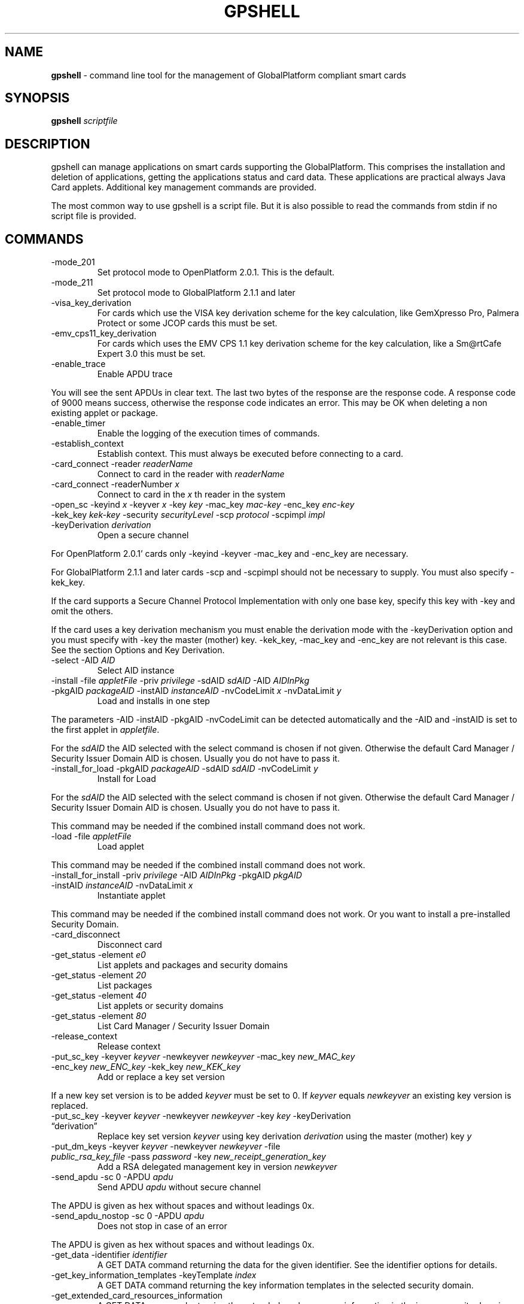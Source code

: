 .\" Automatically generated by Pandoc 2.9.2.1
.\"
.TH "GPSHELL" "1" "" "1.4.5" "GPShell Documentation"
.hy
.SH NAME
.PP
\f[B]gpshell\f[R] - command line tool for the management of
GlobalPlatform compliant smart cards
.SH SYNOPSIS
.PP
\f[B]gpshell\f[R] \f[I]scriptfile\f[R]
.SH DESCRIPTION
.PP
gpshell can manage applications on smart cards supporting the
GlobalPlatform.
This comprises the installation and deletion of applications, getting
the applications status and card data.
These applications are practical always Java Card applets.
Additional key management commands are provided.
.PP
The most common way to use gpshell is a script file.
But it is also possible to read the commands from stdin if no script
file is provided.
.SH COMMANDS
.TP
-mode_201
Set protocol mode to OpenPlatform 2.0.1.
This is the default.
.TP
-mode_211
Set protocol mode to GlobalPlatform 2.1.1 and later
.TP
-visa_key_derivation
For cards which use the VISA key derivation scheme for the key
calculation, like GemXpresso Pro, Palmera Protect or some JCOP cards
this must be set.
.TP
-emv_cps11_key_derivation
For cards which uses the EMV CPS 1.1 key derivation scheme for the key
calculation, like a Sm\[at]rtCafe Expert 3.0 this must be set.
.TP
-enable_trace
Enable APDU trace
.PP
You will see the sent APDUs in clear text.
The last two bytes of the response are the response code.
A response code of 9000 means success, otherwise the response code
indicates an error.
This may be OK when deleting a non existing applet or package.
.TP
-enable_timer
Enable the logging of the execution times of commands.
.TP
-establish_context
Establish context.
This must always be executed before connecting to a card.
.TP
-card_connect -reader \f[I]readerName\f[R]
Connect to card in the reader with \f[I]readerName\f[R]
.TP
-card_connect -readerNumber \f[I]x\f[R]
Connect to card in the \f[I]x\f[R] th reader in the system
.TP
-open_sc -keyind \f[I]x\f[R] -keyver \f[I]x\f[R] -key \f[I]key\f[R] -mac_key \f[I]mac-key\f[R] -enc_key \f[I]enc-key\f[R] -kek_key \f[I]kek-key\f[R] -security \f[I]securityLevel\f[R] -scp \f[I]protocol\f[R] -scpimpl \f[I]impl\f[R] -keyDerivation \f[I]derivation\f[R]
Open a secure channel
.PP
For OpenPlatform 2.0.1\[cq] cards only -keyind -keyver -mac_key and
-enc_key are necessary.
.PP
For GlobalPlatform 2.1.1 and later cards -scp and -scpimpl should not be
necessary to supply.
You must also specify -kek_key.
.PP
If the card supports a Secure Channel Protocol Implementation with only
one base key, specify this key with -key and omit the others.
.PP
If the card uses a key derivation mechanism you must enable the
derivation mode with the -keyDerivation option and you must specify with
-key the master (mother) key.
-kek_key, -mac_key and -enc_key are not relevant is this case.
See the section Options and Key Derivation.
.TP
-select -AID \f[I]AID\f[R]
Select AID instance
.TP
-install -file \f[I]appletFile\f[R] -priv \f[I]privilege\f[R] -sdAID \f[I]sdAID\f[R] -AID \f[I]AIDInPkg\f[R] -pkgAID \f[I]packageAID\f[R] -instAID \f[I]instanceAID\f[R] -nvCodeLimit \f[I]x\f[R] -nvDataLimit \f[I]y\f[R]
Load and installs in one step
.PP
The parameters -AID -instAID -pkgAID -nvCodeLimit can be detected
automatically and the -AID and -instAID is set to the first applet in
\f[I]appletfile\f[R].
.PP
For the \f[I]sdAID\f[R] the AID selected with the select command is
chosen if not given.
Otherwise the default Card Manager / Security Issuer Domain AID is
chosen.
Usually you do not have to pass it.
.TP
-install_for_load -pkgAID \f[I]packageAID\f[R] -sdAID \f[I]sdAID\f[R] -nvCodeLimit \f[I]y\f[R]
Install for Load
.PP
For the \f[I]sdAID\f[R] the AID selected with the select command is
chosen if not given.
Otherwise the default Card Manager / Security Issuer Domain AID is
chosen.
Usually you do not have to pass it.
.PP
This command may be needed if the combined install command does not
work.
.TP
-load -file \f[I]appletFile\f[R]
Load applet
.PP
This command may be needed if the combined install command does not
work.
.TP
-install_for_install -priv \f[I]privilege\f[R] -AID \f[I]AIDInPkg\f[R] -pkgAID \f[I]pkgAID\f[R] -instAID \f[I]instanceAID\f[R] -nvDataLimit \f[I]x\f[R]
Instantiate applet
.PP
This command may be needed if the combined install command does not
work.
Or you want to install a pre-installed Security Domain.
.TP
-card_disconnect
Disconnect card
.TP
-get_status -element \f[I]e0\f[R]
List applets and packages and security domains
.TP
-get_status -element \f[I]20\f[R]
List packages
.TP
-get_status -element \f[I]40\f[R]
List applets or security domains
.TP
-get_status -element \f[I]80\f[R]
List Card Manager / Security Issuer Domain
.TP
-release_context
Release context
.TP
-put_sc_key -keyver \f[I]keyver\f[R] -newkeyver \f[I]newkeyver\f[R] -mac_key \f[I]new_MAC_key\f[R] -enc_key \f[I]new_ENC_key\f[R] -kek_key \f[I]new_KEK_key\f[R]
Add or replace a key set version
.PP
If a new key set version is to be added \f[I]keyver\f[R] must be set to
0.
If \f[I]keyver\f[R] equals \f[I]newkeyver\f[R] an existing key version
is replaced.
.TP
-put_sc_key -keyver \f[I]keyver\f[R] -newkeyver \f[I]newkeyver\f[R] -key \f[I]key\f[R] -keyDerivation \[lq]derivation\[rq]
Replace key set version \f[I]keyver\f[R] using key derivation
\f[I]derivation\f[R] using the master (mother) key \f[I]y\f[R]
.TP
-put_dm_keys -keyver \f[I]keyver\f[R] -newkeyver \f[I]newkeyver\f[R] -file \f[I]public_rsa_key_file\f[R] -pass \f[I]password\f[R] -key \f[I]new_receipt_generation_key\f[R]
Add a RSA delegated management key in version \f[I]newkeyver\f[R]
.TP
-send_apdu -sc 0 -APDU \f[I]apdu\f[R]
Send APDU \f[I]apdu\f[R] without secure channel
.PP
The APDU is given as hex without spaces and without leadings 0x.
.TP
-send_apdu_nostop -sc 0 -APDU \f[I]apdu\f[R]
Does not stop in case of an error
.PP
The APDU is given as hex without spaces and without leadings 0x.
.TP
-get_data -identifier \f[I]identifier\f[R]
A GET DATA command returning the data for the given identifier.
See the identifier options for details.
.TP
-get_key_information_templates -keyTemplate \f[I]index\f[R]
A GET DATA command returning the key information templates in the
selected security domain.
.TP
-get_extended_card_resources_information
A GET DATA command returning the extended card resources information in
the issuer security domain.
.SH OPTIONS
.TP
\[en]keyind \f[I]x\f[R]
Key index \f[I]x\f[R]
.PP
\[en]keyver \f[I]x\f[R] Key set version x
.TP
\[en]newkeyver \f[I]x\f[R]
New key set version x
.TP
\[en]key \f[I]key\f[R]
Key value in hex
.TP
\[en]mac_key \f[I]key\f[R]
MAC key value in hex
.TP
\[en]enc_key \f[I]key\f[R]
ENC key value in hex
.TP
\[en]kek_key \f[I]key\f[R]
KEK key value in hex
.TP
\[en]security \f[I]x\f[R]
0: clear, 1: MAC, 3: MAC+ENC, 51: MAC+ENC+R-MAC+E-ENC (SCP03 only), 19:
MAC+ENC-R-MAC (SCP02+SCP03 only), 17: MAC+R-MAC (SCP02+SCP03 only)
.TP
\[en]reader \f[I]readerName\f[R]
Smart card reader name
.TP
\[en]readerNumber \f[I]x\f[R]
Number of the reader in the system to connect to.
If -reader is given this is ignored.
.TP
\[en]protocol \f[I]x\f[R]
Protocol, 0:T=0, 1:T=1 Should not be necessary to be stated explicitly.
.TP
\[en]AID \f[I]aid\f[R]
Applet ID
.TP
\[en]sdAID \f[I]aid\f[R]
Security Domain AID
.TP
\[en]pkgAID \f[I]aid\f[R]
Package AID
.TP
\[en]instAID \f[I]aid\f[R]
Instance AID
.TP
\[en]nvCodeLimit \f[I]x\f[R]
Non-volatile code size limit
.TP
\[en]nvDataLimit \f[I]x\f[R]
Non-volatile data size limit
.TP
\[en]vDataLimit \f[I]x\f[R]
Volatile data size limit
.TP
\[en]file \f[I]name\f[R]
File name
.TP
\[en]instParam \f[I]param\f[R]
Installation parameter
.TP
\[en]element \f[I]x\f[R]
Element type to be listed in hex
.IP \[bu] 2
80 - Card Manager / Card Issuer Security Domain only.
.IP \[bu] 2
40 - Applications (and Security Domains only in GP211 and later).
.IP \[bu] 2
20 - Executable Load Files only.
.IP \[bu] 2
10 - Executable Load Files and their Executable Modules only (Only GP211
and later)
.TP
\[en]format \f[I]x\f[R]
Sets the format of the response of the get_status command.
This is only used for GlobalPlatform cards and required and only needed
if the default is not supported by the smart card.
.TP
\[en]keyTemplate \f[I]x\f[R]
Sets the key template index to return for the get_key_templates command.
Default 0.
.IP \[bu] 2
0 - Deprecated format
.IP \[bu] 2
2 - New format (default)
.TP
\[en]sc \f[I]x\f[R]
Secure Channel mode (0 off, 1 on)
.TP
\[en]APDU \f[I]apdu\f[R]
APDU to be sent.
Must be in hex format, e.g.\ 80CA00CF00.
.TP
\[en]priv \f[I]x\f[R]
Privilege.
E.g.
0x04 Default Selected
.TP
\[en]scp \f[I]x\f[R]
Secure Channel Protocol (1 SCP01, 2 SCP02, 3 SCP03, default no set).
Should not be necessary to be stated explicitly.
.TP
\[en]scpimpl \f[I]x\f[R]
Secure Channel Implementation (default not set) Should not be necessary
to be stated explicitly.
.TP
\[en]pass \f[I]password\f[R]
Password for key decryption
.TP
\[en]identifier \f[I]identifier\f[R]
Identifier for the tag for the get_data command.
Must be in hex format, e.g.\ 9F7F.
.PP
There are several identifiers available but in general not all cards are
supporting them.
The GlobalPlatform specification v2.3.1 lists a few in section 11.3.3.1.
It is useful to use some ASN.1 parser to interpret these data, like
asn1js (https://lapo.it/asn1js)
.PP
Some useful identifier are:
.IP \[bu] 2
9F7F - CPLC (Card Production Life Cycle) Data
.IP \[bu] 2
00E0 - Key Information Templates.
Instead of the first byte 00 also 01, \&... can be used to get more key
information templates if available.
There is a dedicated command for getting this:
get_key_information_templates
.IP \[bu] 2
2F00 - List of applications
.IP \[bu] 2
FF21 - Extended card resources.
There is a dedicated command for getting this:
get_extended_card_resources_information
.TP
\[en]keyDerivation \f[I]derivation method\f[R]
Possible values are \f[I]none\f[R], \f[I]visa2\f[R] or
\f[I]emvcps11\f[R]
.PP
Choose \f[I]visa2\f[R] if you have a card which uses the VISA key
derivation scheme for the key calculation, like GemXpresso Pro or some
JCOP cards you must set this.
.PP
Choose \f[I]emvcps11\f[R] If you have a card which uses the EMV CPS 1.1
key derivation scheme for the key calculation, like a Sm\[at]rtCafe
Expert 3.0 and later you must set this.
Also for put_sc_key this is necessary for Sm\[at]rtcafe 5.0 (and
earlier(?)) cards
.SH ENVIRONMENT
.TP
-GLOBALPLATFORM_DEBUG
Enables debugging output from the underlying GlobalPlatform library.
.TP
-GLOBALPLATFORM_LOGFILE
Sets the log file name for the debugging output.
.SH Key Derivation
.TP
-visa2
For the VISA2 key derivation scheme, like used in a GemXpresso Pro or
some JCOP cards.
.TP
-emvcps11
For the key derivation according to EMV CPS 1.1 (CDK (CPG 2.04)), like
Sm\[at]rtCafe Expert 3.0 and later.
.PP
Known unsupported key derivation schemes are:
.IP \[bu] 2
CDK (CPG 2.02)
.IP \[bu] 2
ISK(D)
.SH BUGS
.TP
JCOP 10
install_for_load fails for unknown reason, so nothing can be installed.
.SH AUTHOR
.PP
Karsten Ohme \f[I]k_o_\[at]users.sourceforge.net\f[R] Snit Mo
\f[I]snitmo\[at]gmail.com\f[R]
.PP
See the file \f[C]AUTHORS\f[R] for a complete list.
